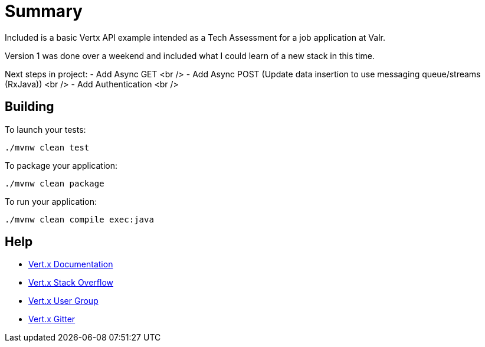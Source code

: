= Summary

Included is a basic Vertx API example intended as a Tech Assessment for a job application at Valr.

Version 1 was done over a weekend and included what I could learn of a new stack in this time.

Next steps in project:
 - Add Async GET <br />
 - Add Async POST (Update data insertion to use messaging queue/streams (RxJava)) <br />
 - Add Authentication <br />
 
== Building

To launch your tests:
```
./mvnw clean test
```

To package your application:
```
./mvnw clean package
```

To run your application:
```
./mvnw clean compile exec:java
```

== Help

* https://vertx.io/docs/[Vert.x Documentation]
* https://stackoverflow.com/questions/tagged/vert.x?sort=newest&pageSize=15[Vert.x Stack Overflow]
* https://groups.google.com/forum/?fromgroups#!forum/vertx[Vert.x User Group]
* https://gitter.im/eclipse-vertx/vertx-users[Vert.x Gitter]


